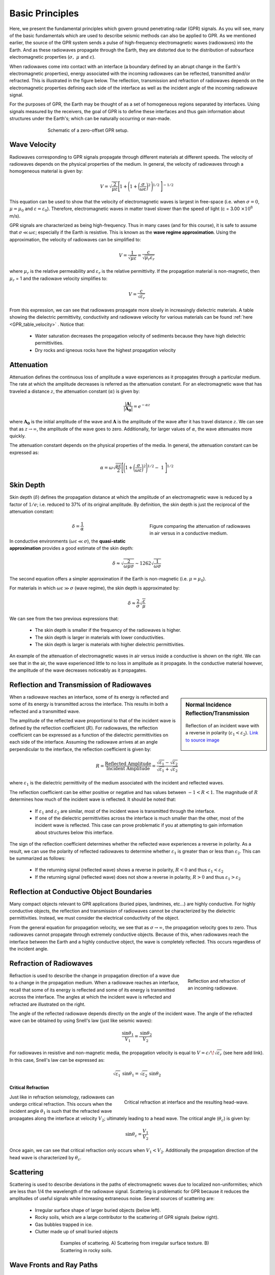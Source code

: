 .. _GPR_fundamental_principles

Basic Principles
****************

Here, we present the fundamental principles which govern ground penetrating radar (GPR) signals.
As you will see, many of the basic fundamentals which are used to describe seismic methods can also be applied to GPR.
As we mentioned earlier, the source of the GPR system sends a pulse of high-frequency electromagnetic waves (radiowaves) into the Earth.
And as these radiowaves propagate through the Earth, they are distorted due to the distribution of subsurface electromagnetic properties (:math:`\sigma , \; \mu` and :math:`\varepsilon`).

When radiowaves come into contact with an interface (a boundary defined by an abrupt change in the Earth's electromagnetic properties), energy associated with the incoming radiowaves can be reflected, transmitted and/or refracted.
This is illustrated in the figure below.
The reflection, transmission and refraction of radiowaves depends on the electromagnetic properties defining each side of the interface as well as the incident angle of the incoming radiowave signal.

For the purposes of GPR, the Earth may be thought of as a set of homogeneous regions separated by interfaces.
Using signals measured by the receivers, the goal of GPR is to define these interfaces and thus gain information about structures under the Earth's; which can be naturally occurring or man-made.



.. figure:: images_new/GPR_schematic_example.jpg
		:align: center
		:figwidth: 70%

                Schematic of a zero-offset GPR setup.


Wave Velocity
=============

Radiowaves corresponding to GPR signals propagate through different materials at different speeds.
The velocity of radiowaves depends on the physical properties of the medium.
In general, the velocity of radiowaves through a homogeneous material is given by:

.. math::
	V = \sqrt{\frac{2}{\mu \varepsilon}} \Bigg [ 1 + \Bigg ( 1 + \bigg ( \frac{\sigma}{\omega \varepsilon} \bigg )^2 \, \Bigg )^{1/2} \; \Bigg ]^{-1/2}


This equation can be used to show that the velocity of electromagnetic waves is largest in free-space (i.e. when :math:`\sigma = 0`, :math:`\mu = \mu_0` and :math:`\varepsilon = \varepsilon_0`).
Therefore, electromagnetic waves in matter travel slower than the speed of light (c = 3.00 :math:`\times 10^8` m/s).

GPR signals are characterized as being high-frequency.
Thus in many cases (and for this course), it is safe to assume that :math:`\sigma \ll \omega \varepsilon`; especially if the Earth is resistive.
This is known as the **wave regime approximation**.
Using the approximation, the velocity of radiowaves can be simplified to:

.. math::
	V = \frac{1}{\sqrt{\mu \varepsilon}} = \frac{c}{\sqrt{\mu_r \varepsilon_r}}


where :math:`\mu_r` is the relative permeability and :math:`\varepsilon_r` is the relative permittivity.
If the propagation material is non-magnetic, then :math:`\mu_r` = 1 and the radiowave velocity simplifies to:

.. math::
	V = \frac{c}{\sqrt{\varepsilon_r}}
	

From this expression, we can see that radiowaves propagate more slowly in increasingly dielectric materials.
A table showing the dielectric permittivity, conductivity and radiowave velocity for various materials can be found :ref:`here <GPR_table_velocity>` .
Notice that:
	
	- Water saturation decreases the propagation velocity of sediments because they have high dielectric permittivities.
	- Dry rocks and igneous rocks have the highest propagation velocity



Attenuation
===========

Attenuation defines the continuous loss of amplitude a wave experiences as it propagates through a particular medium.
The rate at which the amplitude decreases is referred as the attenuation constant.
For an electromagnetic wave that has traveled a distance :math:`z`, the attenuation constant (:math:`\alpha`) is given by:

.. math::
	\frac{| \mathbf{A} |}{ | \mathbf{A_0} |} = e^{-\alpha z}

where :math:`\mathbf{A_0}` is the initial amplitude of the wave and :math:`\mathbf{A}` is the amplitude of the wave after it has travel distance :math:`z`.
We can see that as :math:`z \rightarrow \infty`, the amplitude of the wave goes to zero.
Additionally, for larger values of :math:`\alpha`, the wave attenuates more quickly.

The attenuation constant depends on the physical properties of the media.
In general, the attenuation constant can be expressed as:

.. math::
	\alpha = \omega \sqrt{\frac{\mu \varepsilon}{2}} \Bigg [ \Bigg ( 1 + \bigg ( \frac{\sigma}{\omega \varepsilon} \bigg )^2 \Bigg )^{1/2} - \; 1 \; \Bigg ]^{1/2}



.. _GPR_fundamental_principles_skin_depth:



Skin Depth
==========


Skin depth (:math:`\delta`) defines the propagation distance at which the amplitude of an electromagnetic wave is reduced by a factor of :math:`1/e`; i.e. reduced to 37\% of its original amplitude.
By definition, the skin depth is just the reciprocal of the attenuation constant:

.. figure:: images_new/GPR_attenuation_skin_depth.png
		:align: right
		:figwidth: 40%

                Figure comparing the attenuation of radiowaves in air versus in a conductive medium.


.. math::
	\delta = \frac{1}{\alpha}


In conductive environments (:math:`\omega \varepsilon \ll \sigma`), the **quasi-static approximation** provides a good estimate of the skin depth:

.. math::
	\delta \approx \sqrt{\frac{2}{\omega \mu \sigma}} \sim 1262 \sqrt{\frac{1}{\omega \sigma}}

The second equation offers a simpler approximation if the Earth is non-magnetic (i.e. :math:`\mu = \mu_0`).

For materials in which :math:`\omega \varepsilon \gg \sigma` (wave regime), the skin depth is approximated by:


.. math::
	\delta \approx \frac{2}{\sigma} \sqrt{\frac{\varepsilon}{\mu}}


We can see from the two previous expressions that:

	- The skin depth is smaller if the frequency of the radiowaves is higher.
	- The skin depth is larger in materials with lower conductivities.
	- The skin depth is larger is materials with higher dielectric permittivities.


An example of the attenuation of electromagnetic waves in air versus inside a conductive is shown on the right.
We can see that in the air, the wave experienced little to no loss in amplitude as it propagate.
In the conductive material however, the amplitude of the wave decreases noticeably as it propagates.



Reflection and Transmission of Radiowaves
=========================================


.. sidebar:: Normal Incidence Reflection/Transmission

	.. figure:: images/normal_incidence_reflection.gif
		:align: center
		:figwidth: 100%
	
		Reflection of an incident wave with a reverse in polarity (:math:`\varepsilon_1 <\varepsilon_2`). `Link to source image <https://commons.wikimedia.org/wiki/File:Partial_transmittance.gif>`__


When a radiowave reaches an interface, some of its energy is reflected and some of its energy is transmitted across the interface.
This results in both a reflected and a transmitted wave.

The amplitude of the reflected wave proportional to that of the incident wave is defined by the reflection coefficient (:math:`R`).
For radiowaves, the reflection coefficient can be expressed as a function of the dielectric permittivities on each side of the interface.
Assuming the radiowave arrives at an angle perpendicular to the interface, the reflection coefficient is given by:

.. math::
	R = \frac{\textrm{Reflected Amplitude}}{\textrm{Incident Amplitude}} = \frac{\sqrt{\varepsilon_1} - \sqrt{\varepsilon_2}}{\sqrt{\varepsilon_1} + \sqrt{\varepsilon_2}}


where :math:`\varepsilon_1` is the dielectric permittivity of the medium associated with the incident and reflected waves.

The reflection coefficient can be either positive or negative and has values between :math:`-1 < R < 1`.
The magnitude of :math:`R` determines how much of the incident wave is reflected.
It should be noted that:

	- If :math:`\varepsilon_1` and :math:`\varepsilon_2` are similar, most of the incident wave is transmitted through the interface.
	- If one of the dielectric permittivities across the interface is much smaller than the other, most of the incident wave is reflected. This case can prove problematic if you at attempting to gain information about structures below this interface.


The sign of the reflection coefficient determines whether the reflected wave experiences a reverse in polarity.
As a result, we can use the polarity of reflected radiowaves to determine whether :math:`\varepsilon_1` is greater than or less than :math:`\varepsilon_2`.
This can be summarized as follows:

	- If the returning signal (reflected wave) shows a reverse in polarity, :math:`R<0` and thus :math:`\varepsilon_1 < \varepsilon_2`
	- If the returning signal (reflected wave) does not show a reverse in polarity, :math:`R>0` and thus :math:`\varepsilon_1 > \varepsilon_2`


Reflection at Conductive Object Boundaries
==========================================

Many compact objects relevant to GPR applications (buried pipes, landmines, etc...) are highly conductive.
For highly conductive objects, the reflection and transmission of radiowaves cannot be characterized by the dielectric permittivities.
Instead, we must consider the electrical conductivity of the object.

From the general equation for propagation velocity, we see that as :math:`\sigma \rightarrow \infty`, the propagation velocity goes to zero.
Thus radiowaves cannot propagate through extremely conductive objects.
Because of this, when radiowaves reach the interface between the Earth and a highly conductive object, the wave is completely reflected.
This occurs regardless of the incident angle.


Refraction of Radiowaves
========================

.. figure:: images_new/GPR_refraction.png
	:align: right
	:figwidth: 25%
		
	Reflection and refraction of an incoming radiowave.


Refraction is used to describe the change in propagation direction of a wave due to a change in the propagation medium.
When a radiowave reaches an interface, recall that some of its energy is reflected and some of its energy is transmitted accross the interface.
The angles at which the incident wave is reflected and refracted are illustrated on the right.

The angle of the reflected radiowave depends directly on the angle of the incident wave.
The angle of the refracted wave can be obtained by using Snell's law (just like seismic waves):

.. math::
	\frac{\textrm{sin}\theta_1}{V_1} = \frac{\textrm{sin}\theta_2}{V_2}


For radiowaves in resistive and non-magnetic media, the propagation velocity is equal to :math:`V = c/ \! \sqrt{\varepsilon_r}` (see here add link).
In this case, Snell's law can be expressed as:

.. math::
	\sqrt{\varepsilon_1} \, \textrm{sin}\theta_1 = \sqrt{\varepsilon_2} \, \textrm{sin}\theta_2


**Critical Refraction**

.. figure:: images_new/GPR_critical_refraction.png
	:align: right
	:figwidth: 50%
		
	Critical refraction at interface and the resulting head-wave.


Just like in refraction seismology, radiowaves can undergo critical refraction.
This occurs when the incident angle :math:`\theta_1` is such that the refracted wave propagates along the interface at velocity :math:`V_2`; ultimately leading to a head wave.
The critical angle (:math:`\theta_c`) is given by:

.. math::
	\textrm{sin} \theta_c = \frac{V_1}{V_2}


Once again, we can see that critical refraction only occurs when :math:`V_1 < V_2`.
Additionally the propagation direction of the head wave is characterized by :math:`\theta_c`.



Scattering
==========


	
	
Scattering is used to describe deviations in the paths of electromagnetic waves due to localized non-uniformities; which are less than 1/4 the wavelength of the radiowave signal.
Scattering is problematic for GPR because it reduces the amplitudes of useful signals while increasing extraneous noise.
Several sources of scattering are:

	- Irregular surface shape of larger buried objects (below left).
	- Rocky soils, which are a large contributor to the scattering of GPR signals (below right).
	- Gas bubbles trapped in ice.
	- Clutter made up of small buried objects

.. figure:: images_new/GPR_scattering_examples.png
	:align: center
	:figwidth: 60%
		
	Examples of scattering. A) Scattering from irregular surface texture. B) Scattering in rocky soils.


Wave Fronts and Ray Paths
=========================

Like in seismology, it is very important to understand the difference between wave-fronts and ray paths.
One way to thing about it as follows:

	- **Wave-front**: The physical location of the radiowaves as they propagate through the Earth.
	- **Ray path**: A particular path which a portion of the wave-front can take in order to reach a particular location.

Thus the wave-front represents the actual set of radiowaves, and the ray path is used to represent paths which signals can take to reach a receiver location.
To see a simple example of the wavefront generated by radar source, `see here <https://www.youtube.com/watch?v=eqfgP4qVK4s>`__ .





Geometric Spreading
===================

.. figure:: images_new/GPR_geometric_spreading.png
		:align: right
		:figwidth: 45%

                Wave-front at time :math:`\Delta t`. Shows geometric spreading for radiowaves in the ground and in the air.


We have seen how radiowave signals lose their amplitude through attenuation.
They also lose energy due to geometric spreading.
This makes sense given that the energy of the wave-front is now spread over a larger area.
For geometric spreading, the loss in amplitude of the radiowaves is represented by:


.. math::
	\frac{| \mathbf{A} |}{ | \mathbf{A_0} |} \propto \frac{1}{R}

where :math:`\mathbf{A_0}` is the amplitude of the waves as their leave the source and :math:`\mathbf{A}` is the amplitude of the waves after they have traveled distance :math:`R`.
As we can see from the figure, the rate of geometric spreading loss is higher in the air than it is in the ground.
This is due to the fact that radiowaves propagate faster in the air than they do in the ground.


Example: Signal Paths for a 2-Layer Earth
=========================================

.. figure:: images_new/GPR_wave_paths_diagram.png
		:align: right
		:figwidth: 50%

                Radiowaves signals measured by a receiver for a 2-layer Earth.

Now that we understand the background theory, let's put it all together.
At :math:`t` = 0 s, the source (Tx) generates a pulse of radio waves.
As we can see on the right, there are many paths in which radiowaves can take in order to reach the receiver (Rx).
The propagation velocities, reflections and refractions can all be explained using the equations found above.
On the right, we have an example of a radargram, which shows the returning signal at increasing distances :math:`x` from the source.
Let us now try and explain the nature of each ray path.

**Path 1: Direct Air Wave**


.. figure:: images_new/GPR_radargram_2layer_example.png
		:align: right
		:figwidth: 45%

                Radargram for a 2-layer Earth.
               
               
This was travels through the air in a direct line from the transmitter to the receiver.
Recall that in the air, radiowaves propagate roughly at the speed of light (:math:`c = 3.00 \times 10^8` m/s).
As a result, the direct air wave is **always** the first signal measured by the receiver.
The time it takes this wave to reach the receiver is given by:

.. math::
	t_{air} = \frac{x}{c}


The direct wave is shown in **red** on the radargram.
According to the above equation, the velocity of the air wave is 1 divided by the slope of this line.


**Path 2: Direct Ground Wave**

This wave travels along the surface interface at velocity :math:`V_1`.
Like the air wave, the ground wave also takes a direct path.
Because :math:`V_1 < c`, the ground wave arrives later than the air wave.
The time it takes for the ground wave to reach the receiver is given by:

.. math::
	t_{ground} = \frac{x}{V_1}

The direct ground wave is shown in **pink**.
Like the air wave, the direct ground wave velocity can also be obtained from the slope of the line.


**Path 3: Reflected Wave**

The reflected wave travels through medium 1 at velocity :math:`V_1`.
Because it takes a longer path than the direct ground wave, it arrives later.
The time it takes for the reflected wave to reach the receiver is given by:

.. math::
	t_{ref} = \frac{\sqrt{x^2 + 4h^2}}{V_1}


The reflected wave is shown in **green**.
Unlike direct waves, the arrival time for the reflected wave is hyperbolic, which makes it distinguishable from other signals.
After sufficient distances (:math:`h \ll x`), the previous equation becomes approximately linear.
This portion of the curve can be used to estimate the velocity of the top-most layer.
Notice how the slope of the direct ground wave and reflected wave are parallel.



**Path 4: Critically Refracted at Surface**

This ray path is denoted in **blue**.
Because :math:`V_1 < V_0`, reflected waves are critically refracted at the surface.
While this wave propagates along the surface interface, it will have velocity a velocity roughly the speed of light.
In general, the time it takes for this wave to reach the receiver is given by:

.. math::
	t_c = \frac{x}{c} + \textrm{Constant}


Notice that the arrival time for the critically refracted wave is linear.
In this radargram example, we cannot easily see the critically refracted wave.
However, it does not mean that it does not exist.










